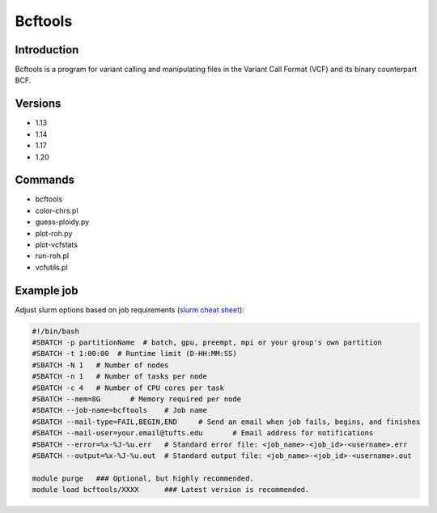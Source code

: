 ##########
 Bcftools
##########

**************
 Introduction
**************

Bcftools is a program for variant calling and manipulating files in the
Variant Call Format (VCF) and its binary counterpart BCF.

**********
 Versions
**********

-  1.13
-  1.14
-  1.17
-  1.20

**********
 Commands
**********

-  bcftools
-  color-chrs.pl
-  guess-ploidy.py
-  plot-roh.py
-  plot-vcfstats
-  run-roh.pl
-  vcfutils.pl

*************
 Example job
*************

Adjust slurm options based on job requirements (`slurm cheat sheet
<https://slurm.schedmd.com/pdfs/summary.pdf>`_):

.. code::

   #!/bin/bash
   #SBATCH -p partitionName  # batch, gpu, preempt, mpi or your group's own partition
   #SBATCH -t 1:00:00  # Runtime limit (D-HH:MM:SS)
   #SBATCH -N 1   # Number of nodes
   #SBATCH -n 1   # Number of tasks per node
   #SBATCH -c 4   # Number of CPU cores per task
   #SBATCH --mem=8G       # Memory required per node
   #SBATCH --job-name=bcftools    # Job name
   #SBATCH --mail-type=FAIL,BEGIN,END     # Send an email when job fails, begins, and finishes
   #SBATCH --mail-user=your.email@tufts.edu       # Email address for notifications
   #SBATCH --error=%x-%J-%u.err   # Standard error file: <job_name>-<job_id>-<username>.err
   #SBATCH --output=%x-%J-%u.out  # Standard output file: <job_name>-<job_id>-<username>.out

   module purge   ### Optional, but highly recommended.
   module load bcftools/XXXX      ### Latest version is recommended.

